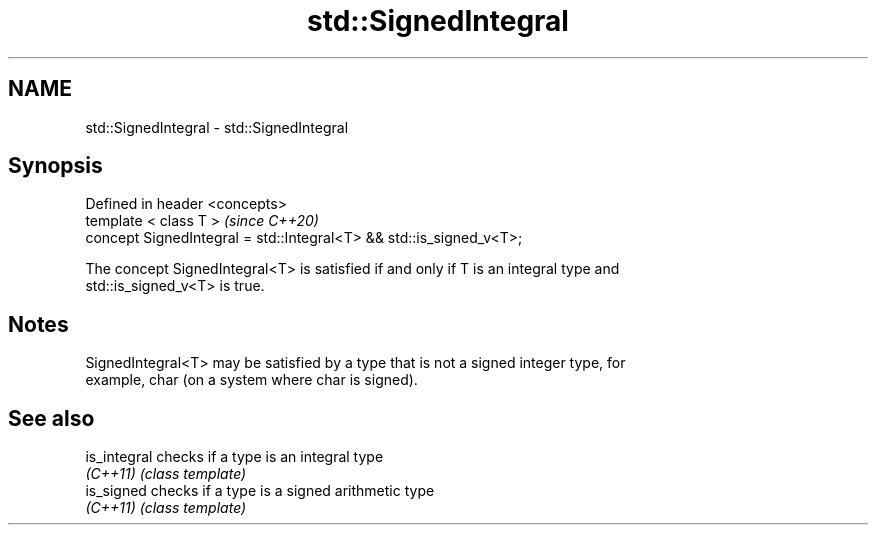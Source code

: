 .TH std::SignedIntegral 3 "2020.11.17" "http://cppreference.com" "C++ Standard Libary"
.SH NAME
std::SignedIntegral \- std::SignedIntegral

.SH Synopsis
   Defined in header <concepts>
   template < class T >                                               \fI(since C++20)\fP
   concept SignedIntegral = std::Integral<T> && std::is_signed_v<T>;

   The concept SignedIntegral<T> is satisfied if and only if T is an integral type and
   std::is_signed_v<T> is true.

.SH Notes

   SignedIntegral<T> may be satisfied by a type that is not a signed integer type, for
   example, char (on a system where char is signed).

.SH See also

   is_integral checks if a type is an integral type
   \fI(C++11)\fP     \fI(class template)\fP 
   is_signed   checks if a type is a signed arithmetic type
   \fI(C++11)\fP     \fI(class template)\fP 
